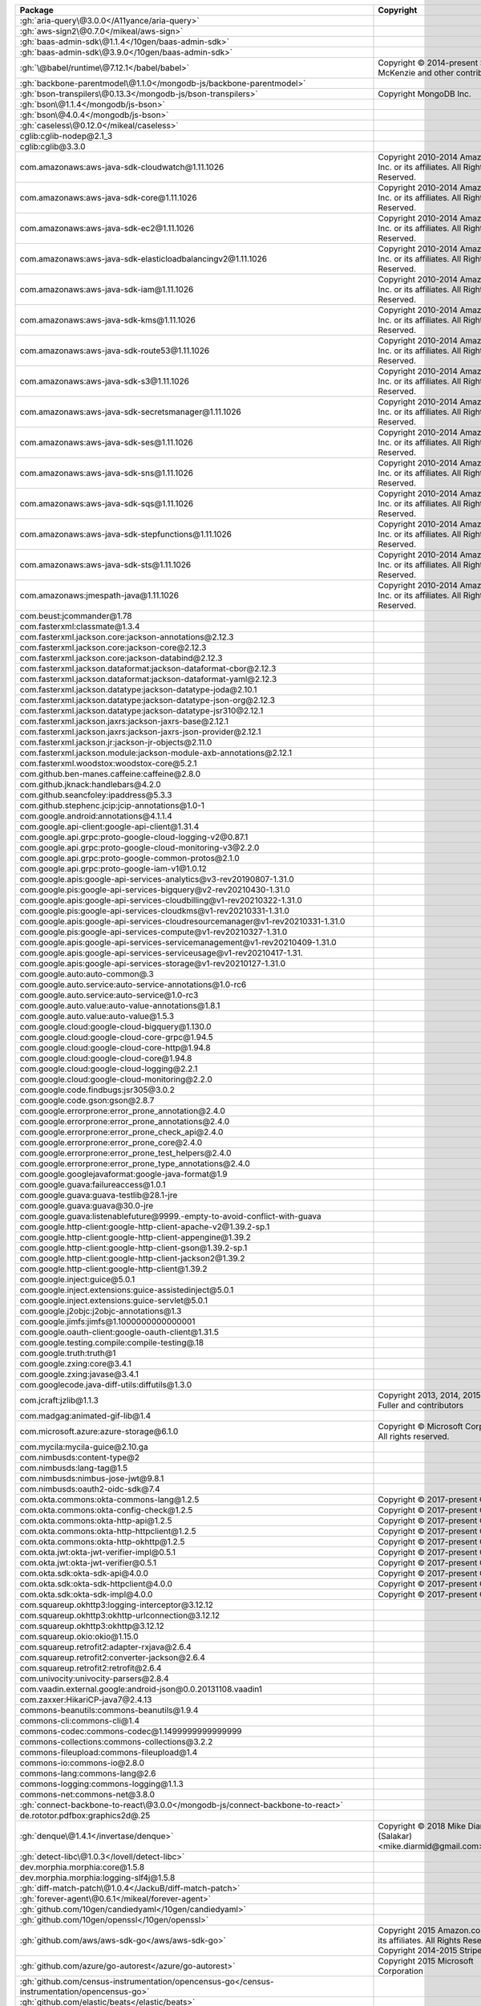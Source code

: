 .. list-table::
   :widths: 50 50
   :header-rows: 1
   :class: licenses

   * - Package
     - Copyright

   * - :gh:`aria-query\@3.0.0</A11yance/aria-query>`
     - 
   * - :gh:`aws-sign2\@0.7.0</mikeal/aws-sign>`
     - 
   * - :gh:`baas-admin-sdk\@1.1.4</10gen/baas-admin-sdk>`
     - 
   * - :gh:`baas-admin-sdk\@3.9.0</10gen/baas-admin-sdk>`
     - 
   * - :gh:`\@babel/runtime\@7.12.1</babel/babel>`
     - Copyright © 2014-present Sebastian McKenzie and other contributors
   * - :gh:`backbone-parentmodel\@1.1.0</mongodb-js/backbone-parentmodel>`
     - 
   * - :gh:`bson-transpilers\@0.13.3</mongodb-js/bson-transpilers>`
     - Copyright MongoDB Inc.
   * - :gh:`bson\@1.1.4</mongodb/js-bson>`
     - 
   * - :gh:`bson\@4.0.4</mongodb/js-bson>`
     - 
   * - :gh:`caseless\@0.12.0</mikeal/caseless>`
     - 
   * - cglib:cglib-nodep\@2.1_3
     - 
   * - cglib:cglib\@3.3.0
     - 
   * - com.amazonaws:aws-java-sdk-cloudwatch\@1.11.1026
     - Copyright 2010-2014 Amazon.com, Inc. or its affiliates. All
       Rights Reserved.
   * - com.amazonaws:aws-java-sdk-core\@1.11.1026
     - Copyright 2010-2014 Amazon.com, Inc. or its affiliates. All
       Rights Reserved.
   * - com.amazonaws:aws-java-sdk-ec2\@1.11.1026
     - Copyright 2010-2014 Amazon.com, Inc. or its affiliates. All
       Rights Reserved.
   * - com.amazonaws:aws-java-sdk-elasticloadbalancingv2\@1.11.1026
     - Copyright 2010-2014 Amazon.com, Inc. or its affiliates. All
       Rights Reserved.
   * - com.amazonaws:aws-java-sdk-iam\@1.11.1026
     - Copyright 2010-2014 Amazon.com, Inc. or its affiliates. All
       Rights Reserved.
   * - com.amazonaws:aws-java-sdk-kms\@1.11.1026
     - Copyright 2010-2014 Amazon.com, Inc. or its affiliates. All
       Rights Reserved.
   * - com.amazonaws:aws-java-sdk-route53\@1.11.1026
     - Copyright 2010-2014 Amazon.com, Inc. or its affiliates. All
       Rights Reserved.
   * - com.amazonaws:aws-java-sdk-s3\@1.11.1026
     - Copyright 2010-2014 Amazon.com, Inc. or its affiliates. All
       Rights Reserved.
   * - com.amazonaws:aws-java-sdk-secretsmanager\@1.11.1026
     - Copyright 2010-2014 Amazon.com, Inc. or its affiliates. All
       Rights Reserved.
   * - com.amazonaws:aws-java-sdk-ses\@1.11.1026
     - Copyright 2010-2014 Amazon.com, Inc. or its affiliates. All
       Rights Reserved.
   * - com.amazonaws:aws-java-sdk-sns\@1.11.1026
     - Copyright 2010-2014 Amazon.com, Inc. or its affiliates. All
       Rights Reserved.
   * - com.amazonaws:aws-java-sdk-sqs\@1.11.1026
     - Copyright 2010-2014 Amazon.com, Inc. or its affiliates. All
       Rights Reserved.
   * - com.amazonaws:aws-java-sdk-stepfunctions\@1.11.1026
     - Copyright 2010-2014 Amazon.com, Inc. or its affiliates. All
       Rights Reserved.
   * - com.amazonaws:aws-java-sdk-sts\@1.11.1026
     - Copyright 2010-2014 Amazon.com, Inc. or its affiliates. All
       Rights Reserved.
   * - com.amazonaws:jmespath-java\@1.11.1026
     - Copyright 2010-2014 Amazon.com, Inc. or its affiliates. All
       Rights Reserved.
   * - com.beust:jcommander\@1.78
     - 
   * - com.fasterxml:classmate\@1.3.4
     - 
   * - com.fasterxml.jackson.core:jackson-annotations\@2.12.3
     - 
   * - com.fasterxml.jackson.core:jackson-core\@2.12.3
     - 
   * - com.fasterxml.jackson.core:jackson-databind\@2.12.3
     - 
   * - com.fasterxml.jackson.dataformat:jackson-dataformat-cbor\@2.12.3
     - 
   * - com.fasterxml.jackson.dataformat:jackson-dataformat-yaml\@2.12.3
     - 
   * - com.fasterxml.jackson.datatype:jackson-datatype-joda\@2.10.1
     - 
   * - com.fasterxml.jackson.datatype:jackson-datatype-json-org\@2.12.3
     - 
   * - com.fasterxml.jackson.datatype:jackson-datatype-jsr310\@2.12.1
     - 
   * - com.fasterxml.jackson.jaxrs:jackson-jaxrs-base\@2.12.1
     - 
   * - com.fasterxml.jackson.jaxrs:jackson-jaxrs-json-provider\@2.12.1
     - 
   * - com.fasterxml.jackson.jr:jackson-jr-objects\@2.11.0
     - 
   * - com.fasterxml.jackson.module:jackson-module-axb-annotations\@2.12.1
     - 
   * - com.fasterxml.woodstox:woodstox-core\@5.2.1
     - 
   * - com.github.ben-manes.caffeine:caffeine\@2.8.0
     - 
   * - com.github.jknack:handlebars\@4.2.0
     - 
   * - com.github.seancfoley:ipaddress\@5.3.3
     - 
   * - com.github.stephenc.jcip:jcip-annotations\@1.0-1
     - 
   * - com.google.android:annotations\@4.1.1.4
     - 
   * - com.google.api-client:google-api-client\@1.31.4
     - 
   * - com.google.api.grpc:proto-google-cloud-logging-v2\@0.87.1
     - 
   * - com.google.api.grpc:proto-google-cloud-monitoring-v3\@2.2.0
     - 
   * - com.google.api.grpc:proto-google-common-protos\@2.1.0
     - 
   * - com.google.api.grpc:proto-google-iam-v1\@1.0.12
     - 
   * - com.google.apis:google-api-services-analytics\@v3-rev20190807-1.31.0
     - 
   * - com.google.pis:google-api-services-bigquery\@v2-rev20210430-1.31.0
     - 
   * - com.google.apis:google-api-services-cloudbilling\@v1-rev20210322-1.31.0
     - 
   * - com.google.pis:google-api-services-cloudkms\@v1-rev20210331-1.31.0
     - 
   * - com.google.apis:google-api-services-cloudresourcemanager\@v1-rev20210331-1.31.0
     - 
   * - com.google.pis:google-api-services-compute\@v1-rev20210327-1.31.0
     - 
   * - com.google.apis:google-api-services-servicemanagement\@v1-rev20210409-1.31.0
     - 
   * - com.google.apis:google-api-services-serviceusage\@v1-rev20210417-1.31.
     - 
   * - com.google.apis:google-api-services-storage\@v1-rev20210127-1.31.0
     - 
   * - com.google.auto:auto-common\@.3
     - 
   * - com.google.auto.service:auto-service-annotations\@1.0-rc6
     - 
   * - com.google.auto.service:auto-service\@1.0-rc3
     - 
   * - com.google.auto.value:auto-value-annotations\@1.8.1
     - 
   * - com.google.auto.value:auto-value\@1.5.3
     - 
   * - com.google.cloud:google-cloud-bigquery\@1.130.0
     - 
   * - com.google.cloud:google-cloud-core-grpc\@1.94.5
     - 
   * - com.google.cloud:google-cloud-core-http\@1.94.8
     - 
   * - com.google.cloud:google-cloud-core\@1.94.8
     - 
   * - com.google.cloud:google-cloud-logging\@2.2.1
     - 
   * - com.google.cloud:google-cloud-monitoring\@2.2.0
     - 
   * - com.google.code.findbugs:jsr305\@3.0.2
     - 
   * - com.google.code.gson:gson\@2.8.7
     - 
   * - com.google.errorprone:error_prone_annotation\@2.4.0
     - 
   * - com.google.errorprone:error_prone_annotations\@2.4.0
     - 
   * - com.google.errorprone:error_prone_check_api\@2.4.0
     - 
   * - com.google.errorprone:error_prone_core\@2.4.0
     - 
   * - com.google.errorprone:error_prone_test_helpers\@2.4.0
     - 
   * - com.google.errorprone:error_prone_type_annotations\@2.4.0
     - 
   * - com.google.googlejavaformat:google-java-format\@1.9
     - 
   * - com.google.guava:failureaccess\@1.0.1
     - 
   * - com.google.guava:guava-testlib\@28.1-jre
     - 
   * - com.google.guava:guava\@30.0-jre
     - 
   * - com.google.guava:listenablefuture\@9999.-empty-to-avoid-conflict-with-guava
     - 
   * - com.google.http-client:google-http-client-apache-v2\@1.39.2-sp.1
     - 
   * - com.google.http-client:google-http-client-appengine\@1.39.2
     - 
   * - com.google.http-client:google-http-client-gson\@1.39.2-sp.1
     - 
   * - com.google.http-client:google-http-client-jackson2\@1.39.2
     - 
   * - com.google.http-client:google-http-client\@1.39.2
     - 
   * - com.google.inject:guice\@5.0.1
     - 
   * - com.google.inject.extensions:guice-assistedinject\@5.0.1
     - 
   * - com.google.inject.extensions:guice-servlet\@5.0.1
     - 
   * - com.google.j2objc:j2objc-annotations\@1.3
     - 
   * - com.google.jimfs:jimfs\@1.1000000000000001
     - 
   * - com.google.oauth-client:google-oauth-client\@1.31.5
     - 
   * - com.google.testing.compile:compile-testing\@.18
     - 
   * - com.google.truth:truth\@1
     - 
   * - com.google.zxing:core\@3.4.1
     - 
   * - com.google.zxing:javase\@3.4.1
     - 
   * - com.googlecode.java-diff-utils:diffutils\@1.3.0
     - 
   * - com.jcraft:jzlib\@1.1.3
     - Copyright 2013, 2014, 2015 Lovell Fuller and contributors
   * - com.madgag:animated-gif-lib\@1.4
     - 
   * - com.microsoft.azure:azure-storage\@6.1.0
     - Copyright © Microsoft Corporation. All rights reserved.
   * - com.mycila:mycila-guice\@2.10.ga
     - 
   * - com.nimbusds:content-type\@2
     - 
   * - com.nimbusds:lang-tag\@1.5
     - 
   * - com.nimbusds:nimbus-jose-jwt\@9.8.1
     - 
   * - com.nimbusds:oauth2-oidc-sdk\@7.4
     - 
   * - com.okta.commons:okta-commons-lang\@1.2.5
     - Copyright © 2017-present Okta Inc.
   * - com.okta.commons:okta-config-check\@1.2.5
     - Copyright © 2017-present Okta Inc.
   * - com.okta.commons:okta-http-api\@1.2.5
     - Copyright © 2017-present Okta Inc.
   * - com.okta.commons:okta-http-httpclient\@1.2.5
     - Copyright © 2017-present Okta Inc.
   * - com.okta.commons:okta-http-okhttp\@1.2.5
     - Copyright © 2017-present Okta Inc.
   * - com.okta.jwt:okta-jwt-verifier-impl\@0.5.1
     - Copyright © 2017-present Okta Inc.
   * - com.okta.jwt:okta-jwt-verifier\@0.5.1
     - Copyright © 2017-present Okta Inc.
   * - com.okta.sdk:okta-sdk-api\@4.0.0
     - Copyright © 2017-present Okta Inc.
   * - com.okta.sdk:okta-sdk-httpclient\@4.0.0
     - Copyright © 2017-present Okta Inc.
   * - com.okta.sdk:okta-sdk-impl\@4.0.0
     - Copyright © 2017-present Okta Inc.
   * - com.squareup.okhttp3:logging-interceptor\@3.12.12
     - 
   * - com.squareup.okhttp3:okhttp-urlconnection\@3.12.12
     - 
   * - com.squareup.okhttp3:okhttp\@3.12.12
     - 
   * - com.squareup.okio:okio\@1.15.0
     - 
   * - com.squareup.retrofit2:adapter-rxjava\@2.6.4
     - 
   * - com.squareup.retrofit2:converter-jackson\@2.6.4
     - 
   * - com.squareup.retrofit2:retrofit\@2.6.4
     - 
   * - com.univocity:univocity-parsers\@2.8.4
     - 
   * - com.vaadin.external.google:android-json\@0.0.20131108.vaadin1
     - 
   * - com.zaxxer:HikariCP-java7\@2.4.13
     - 
   * - commons-beanutils:commons-beanutils\@1.9.4
     - 
   * - commons-cli:commons-cli\@1.4
     - 
   * - commons-codec:commons-codec\@1.1499999999999999
     - 
   * - commons-collections:commons-collections\@3.2.2
     - 
   * - commons-fileupload:commons-fileupload\@1.4
     - 
   * - commons-io:commons-io\@2.8.0
     - 
   * - commons-lang:commons-lang\@2.6
     - 
   * - commons-logging:commons-logging\@1.1.3
     - 
   * - commons-net:commons-net\@3.8.0
     - 
   * - :gh:`connect-backbone-to-react\@3.0.0</mongodb-js/connect-backbone-to-react>`
     - 
   * - de.rototor.pdfbox:graphics2d\@.25
     - 
   * - :gh:`denque\@1.4.1</invertase/denque>`
     - Copyright © 2018 Mike Diarmid (Salakar) <mike.diarmid\@gmail.com>
   * - :gh:`detect-libc\@1.0.3</lovell/detect-libc>`
     - 
   * - dev.morphia.morphia:core\@1.5.8
     - 
   * - dev.morphia.morphia:logging-slf4j\@1.5.8
     - 
   * - :gh:`diff-match-patch\@1.0.4</JackuB/diff-match-patch>`
     - 
   * - :gh:`forever-agent\@0.6.1</mikeal/forever-agent>`
     - 
   * - :gh:`github.com/10gen/candiedyaml</10gen/candiedyaml>`
     - 
   * - :gh:`github.com/10gen/openssl</10gen/openssl>`
     - 
   * - :gh:`github.com/aws/aws-sdk-go</aws/aws-sdk-go>`
     - Copyright 2015 Amazon.com, Inc. or its affiliates. All Rights
       Reserved. Copyright 2014-2015 Stripe, Inc.
   * - :gh:`github.com/azure/go-autorest</azure/go-autorest>`
     - Copyright 2015 Microsoft Corporation
   * - :gh:`github.com/census-instrumentation/opencensus-go</census-instrumentation/opencensus-go>`
     - 
   * - :gh:`github.com/elastic/beats</elastic/beats>`
     - 
   * - :gh:`github.com/elastic/go-structform</elastic/go-structform>`
     - 
   * - :gh:`github.com/elastic/go-ucfg</elastic/go-ucfg>`
     - 
   * - :gh:`github.com/garyburd/redigo</garyburd/redigo>`
     - 
   * - :gh:`github.com/go-yaml/yaml</go-yaml/yaml>`
     - 
   * - :gh:`github.com/golang/groupcache</golang/groupcache>`
     - 
   * - :gh:`github.com/jmespath/go-jmespath</jmespath/go-jmespath>`
     - 
   * - :gh:`github.com/louisaberger/procexec</louisaberger/procexec>`
     - 
   * - :gh:`github.com/mongodb/mongo-go-driver</mongodb/mongo-go-driver>`
     - 
   * - :gh:`github.com/mongodb/mongo-tools</mongodb/mongo-tools>`
     - 
   * - :gh:`github.com/mongodb/slogger</mongodb/slogger>`
     - 
   * - :gh:`github.com/savaki/jq</savaki/jq>`
     - 
   * - :gh:`github.com/spacemonkeygo/spacelog</spacemonkeygo/spacelog>`
     - 
   * - :gh:`github.com/tolsen/go-mongosqlauth</tolsen/go-mongosqlauth>`
     - 
   * - :gh:`github.com/xdg-go/jibby</xdg-go/jibby>`
     - 
   * - :gh:`github.com/xdg-go/pbkdf2</xdg-go/pbkdf2>`
     - 
   * - :gh:`github.com/xdg-go/scram</xdg-go/scram>`
     - 
   * - :gh:`github.com/xdg-go/stringprep</xdg-go/stringprep>`
     - 
   * - :gh:`github.com/xdg/scram</xdg/scram>`
     - 
   * - :gh:`github.com/xdg/stringprep</xdg/stringprep>`
     - 
   * - :gh:`github.com/xeipuuv/gojsonpointer</xeipuuv/gojsonpointer>`
     - 
   * - :gh:`github.com/xeipuuv/gojsonreference</xeipuuv/gojsonreference>`
     - 
   * - :gh:`github.com/xeipuuv/gojsonschema</xeipuuv/gojsonschema>`
     - 
   * - :gopkg:`google.golang.org/genproto/googleapis</google.golang.org/genproto/googleapis>`
     - 
   * - :gopkg:`gopkg.in/jcmturner/aescts.v1</gopkg.in/jcmturner/aescts.v1>`
     - 
   * - :gopkg:`gopkg.in/jcmturner/dnsutils.v1</gopkg.in/jcmturner/dnsutils.v1>`
     - 
   * - :gopkg:`gopkg.in/jcmturner/gokrb5.v7</gopkg.in/jcmturner/gokrb5.v7>`
     - 
   * - :gopkg:`gopkg.in/jcmturner/rpc.v1</gopkg.in/jcmturner/rpc.v1>`
     - 
   * - :gh:`hadron-app-registry\@7.2.0</mongodb-js/hadron-app-registry>`
     - 
   * - :gh:`hadron-document\@6.0.0</mongodb-js/hadron-document>`
     - 
   * - :gh:`hadron-ipc\@1.1.1</mongodb-js/hadron-ipc>`
     - 
   * - :gh:`hadron-react-bson\@3.4.0</mongodb-js/hadron-react>`
     - 
   * - :gh:`hadron-react-buttons\@3.4.0</mongodb-js/hadron-react>`
     - 
   * - :gh:`hadron-react-components\@3.5.1</mongodb-js/hadron-react>`
     - 
   * - :gh:`hadron-react-utils\@3.3.0</mongodb-js/hadron-react>`
     - 
   * - :gh:`hadron-type-checker\@5.0.0</mongodb-js/hadron-type-checker>`
     - 
   * - :gh:`hadron-type-checker\@5.1.0</mongodb-js/hadron-type-checker>`
     - 
   * - io.grpc:grpc-alts\@1.37.0
     - 
   * - io.grpc:grpc-api\@1.37.0
     - 
   * - io.grpc:grpc-auth\@1.37.0
     - 
   * - io.grpc:grpc-context\@1.37.0
     - 
   * - io.grpc:grpc-core\@1.37.0
     - 
   * - io.grpc:grpc-grpclb\@1.37.0
     - 
   * - io.grpc:grpc-netty-shaded\@1.37.0
     - 
   * - io.grpc:grpc-netty\@1.37.0
     - 
   * - io.grpc:grpc-protobuf-lite\@1.37.0
     - 
   * - io.grpc:grpc-protobuf\@1.37.0
     - 
   * - io.grpc:grpc-stub\@1.37.0
     - 
   * - io.intercom:intercom-java\@2.8.1
     - 
   * - io.jsonwebtoken:jjwt-api\@0.11.2
     - 
   * - io.jsonwebtoken:jjwt-impl\@0.11.2
     - 
   * - io.jsonwebtoken:jjwt-jackson\@0.11.2
     - 
   * - io.netty:netty-buffer\@4.1.52.Final
     - 
   * - io.netty:netty-codec-http\@4.1.52.Final
     - 
   * - io.netty:netty-codec-http2\@4.1.52.Final
     - 
   * - io.netty:netty-codec-socks\@4.1.52.Final
     - 
   * - io.netty:netty-codec\@4.1.52.Final
     - 
   * - io.netty:netty-common\@4.1.52.Final
     - 
   * - io.netty:netty-handler-proxy\@4.1.52.Final
     - 
   * - io.netty:netty-handler\@4.1.52.Final
     - 
   * - io.netty:netty-resolver\@4.1.52.Final
     - 
   * - io.netty:netty-transport\@4.1.52.Final
     - 
   * - io.opencensus:opencensus-api\@0.28.0
     - 
   * - io.opencensus:opencensus-contrib-http-util\@0.28.0
     - 
   * - io.opentracing:opentracing-api\@0.33.0
     - 
   * - io.perfmark:perfmark-api\@0.23.0
     - 
   * - io.prometheus:simpleclient_common\@0.6.0
     - 
   * - io.prometheus:simpleclient_hotspot\@0.6.0
     - 
   * - io.prometheus:simpleclient_jetty_jdk8\@0.6.0
     - 
   * - io.prometheus:simpleclient_jetty\@0.6.0
     - 
   * - io.prometheus:simpleclient_logback\@0.6.0
     - 
   * - io.prometheus:simpleclient_servlet\@0.6.0
     - 
   * - io.prometheus:simpleclient\@0.6.0
     - 
   * - io.reactivex:rxjava\@1.3.8
     - 
   * - io.swagger.core.v3:swagger-annotations\@2.1.9
     - 
   * - io.swagger.core.v3:swagger-core\@2.1.9
     - 
   * - io.swagger.core.v3:swagger-integration\@2.1.9
     - 
   * - io.swagger.core.v3:swagger-jaxrs2-servlet-initializer-v2\@2.1.9
     - 
   * - io.swagger.core.v3:swagger-jaxrs2\@2.1.9
     - 
   * - io.swagger.core.v3:swagger-models\@2.1.9
     - 
   * - jakarta.inject:jakarta.inject-api\@1.0.3
     - 
   * - jakarta.validation:jakarta.validation-api\@2.0.2
     - 
   * - javax.inject:javax.inject\@1
     - 
   * - javax.servlet:servlet-api\@2.4
     - 
   * - joda-time:joda-time\@2.10.10
     - 
   * - \@leafygreen-ui/a11y\@1.2.0
     - 
   * - \@leafygreen-ui/badge\@3.0.2
     - 
   * - \@leafygreen-ui/badge\@4.0.2
     - 
   * - \@leafygreen-ui/badge\@4.0.3
     - 
   * - \@leafygreen-ui/banner\@2.0.2
     - 
   * - \@leafygreen-ui/box\@2.1.5
     - 
   * - \@leafygreen-ui/box\@3.0.3
     - 
   * - \@leafygreen-ui/box\@3.0.4
     - 
   * - \@leafygreen-ui/button\@11.0.3
     - 
   * - \@leafygreen-ui/button\@11.0.4
     - 
   * - \@leafygreen-ui/button\@12.0.2
     - 
   * - \@leafygreen-ui/button\@4.0.0
     - 
   * - \@leafygreen-ui/callout\@2.1.1
     - 
   * - \@leafygreen-ui/card\@4.1.0
     - 
   * - \@leafygreen-ui/card\@5.1.0
     - 
   * - \@leafygreen-ui/checkbox\@6.0.2
     - 
   * - \@leafygreen-ui/checkbox\@6.0.3
     - 
   * - \@leafygreen-ui/code\@3.5.0
     - 
   * - \@leafygreen-ui/code\@8.0.9
     - 
   * - \@leafygreen-ui/confirmation-modal\@2.1.5
     - 
   * - \@leafygreen-ui/copyable\@2.0.8
     - 
   * - \@leafygreen-ui/emotion\@2.0.1
     - 
   * - \@leafygreen-ui/emotion\@2.0.2
     - 
   * - \@leafygreen-ui/emotion\@3.0.1
     - 
   * - \@leafygreen-ui/hooks\@2.0.0
     - 
   * - \@leafygreen-ui/hooks\@5.0.1
     - 
   * - \@leafygreen-ui/hooks\@6.0.0
     - 
   * - \@leafygreen-ui/hooks\@6.0.1
     - 
   * - \@leafygreen-ui/icon-button\@4.1.6
     - 
   * - \@leafygreen-ui/icon-button\@6.1.1
     - 
   * - \@leafygreen-ui/icon-button\@8.0.0
     - 
   * - \@leafygreen-ui/icon-button\@9.1.3
     - 
   * - \@leafygreen-ui/icon-button\@9.1.4
     - 
   * - \@leafygreen-ui/icon\@10.2.0
     - 
   * - \@leafygreen-ui/icon\@10.2.1
     - 
   * - \@leafygreen-ui/icon\@11.1.0
     - 
   * - \@leafygreen-ui/icon\@4.0.0
     - 
   * - \@leafygreen-ui/icon\@6.1.1
     - 
   * - \@leafygreen-ui/icon\@6.6.0
     - 
   * - \@leafygreen-ui/icon\@6.7.0
     - 
   * - \@leafygreen-ui/icon\@9.0.0
     - 
   * - \@leafygreen-ui/inline-definition\@2.0.3
     - 
   * - \@leafygreen-ui/interaction-ring\@1.0.1
     - 
   * - \@leafygreen-ui/interaction-ring\@1.0.3
     - 
   * - \@leafygreen-ui/leafygreen-provider\@1.0.0
     - 
   * - \@leafygreen-ui/leafygreen-provider\@2.0.2
     - 
   * - \@leafygreen-ui/leafygreen-provider\@2.0.3
     - 
   * - \@leafygreen-ui/leafygreen-provider\@2.1.0
     - 
   * - \@leafygreen-ui/leafygreen-provider\@2.1.1
     - 
   * - \@leafygreen-ui/lib\@4.4.0
     - 
   * - \@leafygreen-ui/lib\@4.5.0
     - 
   * - \@leafygreen-ui/lib\@4.5.1
     - 
   * - \@leafygreen-ui/lib\@5.1.1
     - 
   * - \@leafygreen-ui/lib\@6.1.2
     - 
   * - \@leafygreen-ui/lib\@6.3.0
     - 
   * - \@leafygreen-ui/lib\@7.0.0
     - 
   * - \@leafygreen-ui/logo\@5.0.0
     - 
   * - \@leafygreen-ui/menu\@5.1.0
     - 
   * - \@leafygreen-ui/menu\@9.1.0
     - 
   * - \@leafygreen-ui/menu\@9.1.3
     - 
   * - \@leafygreen-ui/menu\@9.1.4
     - 
   * - \@leafygreen-ui/modal\@5.1.2
     - 
   * - \@leafygreen-ui/modal\@6.0.2
     - 
   * - \@leafygreen-ui/mongo-menu\@3.0.2
     - 
   * - \@leafygreen-ui/mongo-nav\@6.0.4
     - 
   * - \@leafygreen-ui/palette\@2.0.0
     - 
   * - \@leafygreen-ui/palette\@2.0.1
     - 
   * - \@leafygreen-ui/palette\@2.0.2
     - 
   * - \@leafygreen-ui/palette\@3.1.0
     - 
   * - \@leafygreen-ui/palette\@3.2.0
     - 
   * - \@leafygreen-ui/palette\@3.2.1
     - 
   * - \@leafygreen-ui/popover\@3.0.2
     - 
   * - \@leafygreen-ui/popover\@7.1.3
     - 
   * - \@leafygreen-ui/popover\@7.1.4
     - 
   * - \@leafygreen-ui/popover\@7.2.0
     - 
   * - \@leafygreen-ui/portal\@2.1.0
     - 
   * - \@leafygreen-ui/portal\@2.2.1
     - 
   * - \@leafygreen-ui/portal\@3.1.1
     - 
   * - \@leafygreen-ui/portal\@3.1.2
     - 
   * - \@leafygreen-ui/radio-box-group\@5.0.2
     - 
   * - \@leafygreen-ui/radio-box-group\@6.1.0
     - 
   * - \@leafygreen-ui/radio-group\@7.0.2
     - 
   * - \@leafygreen-ui/ripple\@1.1.1
     - 
   * - \@leafygreen-ui/side-nav\@4.0.3
     - 
   * - \@leafygreen-ui/stepper\@2.1.0
     - 
   * - \@leafygreen-ui/syntax\@2.8.0
     - 
   * - \@leafygreen-ui/table\@1.4.0
     - 
   * - \@leafygreen-ui/tabs\@5.1.1
     - 
   * - \@leafygreen-ui/text-area\@4.0.1
     - 
   * - \@leafygreen-ui/text-input\@5.0.12
     - 
   * - \@leafygreen-ui/text-input\@6.0.2
     - 
   * - \@leafygreen-ui/theme\@2.0.1
     - 
   * - \@leafygreen-ui/toast\@0.1.3
     - 
   * - \@leafygreen-ui/toggle\@3.0.1
     - 
   * - \@leafygreen-ui/tokens\@0.3.0
     - 
   * - \@leafygreen-ui/tokens\@0.5.1
     - 
   * - \@leafygreen-ui/tooltip\@6.1.7
     - 
   * - \@leafygreen-ui/tooltip\@6.1.9
     - 
   * - \@leafygreen-ui/tooltip\@6.2.1
     - 
   * - \@leafygreen-ui/typography\@4.3.0
     - 
   * - \@leafygreen-ui/typography\@7.5.0
     - 
   * - \@leafygreen-ui/typography\@7.6.0
     - 
   * - \@leafygreen-ui/typography\@8.0.1
     - 
   * - :gh:`localforage\@1.9.0</localForage/localForage>`
     - 
   * - :gh:`long\@4.0.0</dcodeIO/long.js>`
     - 
   * - :gh:`mongodb-ace-autocompleter\@0.4.11</mongodb-js/ace-autocompleter>`
     - 
   * - :gh:`mongodb-ace-mode\@0.3.0</mongodb-js/ace-mode>`
     - 
   * - :gh:`mongodb-ace-theme\@0.0.1</mongodb-js/ace-theme>`
     - 
   * - :gh:`mongodb-extended-json\@1.11.0</mongodb-js/extended-json>`
     - Copyright 2015 MongoDB Inc.
   * - :gh:`mongodb-js-errors\@0.3.3</mongodb-js/errors>`
     - 
   * - \@mongodb-js/compass-aggregations\@7.1.6
     - 
   * - :gh:`\@mongodb-js/compass-crud\@9.0.8</10gen/compass-crud>`
     - 
   * - \@mongodb-js/compass-export-to-language\@6.0.6
     - 
   * - \@mongodb-js/compass-serverstats\@14.0.1
     - 
   * - :gh:`mongodb-language-model\@1.6.1</mongodb-js/mongodb-language-model>`
     - 
   * - :gh:`mongodb-query-parser\@2.1.2</mongodb-js/query-parser>`
     - 
   * - :gh:`mongodb-redux-common\@0.0.2</mongodb-js/redux-common>`
     - 
   * - mongodb-stitch\@3.18.0
     - 
   * - :gh:`mongodb\@3.5.5</mongodb/node-mongodb-native>`
     - 
   * - net.avalara.avatax:avatax-rest-v2-api-java_2.11\@21.1.2
     - 
   * - net.bytebuddy:byte-buddy-agent\@1.9.10
     - 
   * - net.bytebuddy:byte-buddy\@1.9.10
     - 
   * - net.java.dev.jna:jna-platform\@4.1.0
     - 
   * - net.java.dev.jna:jna\@4.1.0
     - 
   * - net.jodah:typetools\@0.6.3
     - 
   * - net.minidev:accessors-smart\@1.2
     - 
   * - net.minidev:json-smart\@2.2999999999999998
     - 
   * - net.sf.supercsv:super-csv\@2.4.0
     - 
   * - :gh:`oauth-sign\@0.9.0</mikeal/oauth-sign>`
     - 
   * - :gh:`\@okta/okta-auth-js\@4.2.0</okta/okta-auth-js>`
     - Copyright © 2015, Okta, Inc.
   * - org.apache.commons:commons-collections4\@4.4000000000000004
     - 
   * - org.apache.commons:commons-compress\@1.19
     - 
   * - org.apache.commons:commons-csv\@1.8
     - 
   * - org.apache.commons:commons-exec\@1.3
     - 
   * - org.apache.commons:commons-lang3\@3.9
     - 
   * - org.apache.commons:commons-math3\@3.6.1
     - 
   * - org.apache.commons:commons-pool2\@2.9.0
     - 
   * - org.apache.commons:commons-text\@1.8
     - 
   * - org.apache.directory.api:api-asn1-api\@2.0.1
     - 
   * - org.apache.directory.api:api-asn1-ber\@2.0.1
     - 
   * - org.apache.directory.api:api-i18n\@2.0.1
     - 
   * - org.apache.directory.api:api-ldap-model\@2.0.1
     - 
   * - org.apache.directory.api:api-util\@2.0.1
     - 
   * - org.apache.httpcomponents:httpclient\@4.5.13
     - 
   * - org.apache.httpcomponents:httpcore\@4.4.14
     - 
   * - org.apache.httpcomponents:httpmime\@4.5.13
     - 
   * - org.apache.mina:mina-core\@2.1.3
     - 
   * - org.apache.pdfbox:fontbox\@2.0.22
     - 
   * - org.apache.pdfbox:pdfbox\@2.0.22
     - 
   * - org.apache.santuario:xmlsec\@2.2.0
     - 
   * - org.apache.servicemix.bundles:org.apache.ervicemix.bundles.antlr\@2.7.7_5
     - 
   * - org.apache.taglibs:taglibs-standard-impl\@1.2.5
     - 
   * - org.apache.taglibs:taglibs-standard-spec\@1.2.5
     - 
   * - org.apiguardian:apiguardian-api\@1.1.1
     - 
   * - org.bitbucket.b_c:jose4j\@0.7.6
     - 
   * - org.conscrypt:conscrypt-openjdk-uber\@2.5.1
     - 
   * - org.eclipse.jetty:apache-jsp\@9.4.38.v20210224
     - 
   * - org.eclipse.jetty:apache-jstl\@9.4.38.v20210224
     - 
   * - org.eclipse.jetty:jetty-annotations\@9.4.38.v20210224
     - 
   * - org.eclipse.jetty:jetty-client\@9.4.38.v20210224
     - 
   * - org.eclipse.jetty:jetty-continuation\@9.4.38.v20210224
     - 
   * - org.eclipse.jetty:jetty-deploy\@9.4.38.v20210224
     - 
   * - org.eclipse.jetty:jetty-http\@9.4.38.v20210224
     - 
   * - org.eclipse.jetty:jetty-io\@9.4.38.v20210224
     - 
   * - org.eclipse.jetty:jetty-jndi\@9.4.38.v20210224
     - 
   * - org.eclipse.jetty:jetty-plus\@9.4.38.v20210224
     - 
   * - org.eclipse.jetty:jetty-rewrite\@9.4.38.v20210224
     - 
   * - org.eclipse.jetty:jetty-security\@9.4.38.v20210224
     - 
   * - org.eclipse.jetty:jetty-server\@9.4.38.v20210224
     - 
   * - org.eclipse.jetty:jetty-servlet\@9.4.38.v20210224
     - 
   * - org.eclipse.jetty:jetty-servlets\@9.4.38.v20210224
     - 
   * - org.eclipse.jetty:jetty-util\@9.4.38.v20210224
     - 
   * - org.eclipse.jetty:jetty-webapp\@9.4.38.v20210224
     - 
   * - org.eclipse.jetty:jetty-xml\@9.4.38.v20210224
     - 
   * - org.eclipse.jetty.http2:http2-common\@9.4.38.v20210224
     - 
   * - org.eclipse.jetty.http2:http2-hpack\@9.4.38.v20210224
     - 
   * - org.eclipse.jetty.http2:http2-server\@9.4.38.v20210224
     - 
   * - org.eclipse.jetty.toolchain:jetty-schemas\@3.1.2
     - 
   * - org.ejml:ejml-cdense\@.39
     - 
   * - org.ejml:ejml-core\@.39
     - 
   * - org.ejml:ejml-ddense\@.39
     - 
   * - org.ejml:ejml-dsparse\@.39
     - 
   * - org.ejml:ejml-fdense\@.39
     - 
   * - org.ejml:ejml-fsparse\@.39
     - 
   * - org.ejml:ejml-simple\@.39
     - 
   * - org.ejml:ejml-zdense\@.39
     - 
   * - org.freemarker:freemarker\@2.3.31
     - 
   * - org.glassfish.jersey.core:jersey-server\@2.3199999999999998
     - 
   * - org.hibernate.validator:hibernate-validator\@6.1.2.Final
     - :gh:`Copyright</hibernate/hibernate-validator/blob/main/copyright.txt>`
   * - org.jboss.logging:jboss-logging\@3.3.2.Final
     - 
   * - org.knowm.xchart:xchart\@3.6.3
     - 
   * - org.mongodb:mongo-java-driver\@3.11.2
     - 
   * - org.mongodb:mongosql-auth\@1.2.0
     - 
   * - org.mortbay.jasper:apache-el\@9.0.29
     - 
   * - org.mortbay.jasper:apache-jsp\@9.0.29
     - 
   * - org.objenesis:objenesis\@2.6
     - 
   * - org.osgi:org.osgi.core\@4.2.0
     - 
   * - org.powermock:powermock-api-mockito2\@2.0.9
     - 
   * - org.powermock:powermock-api-support\@2.0.9
     - 
   * - org.powermock:powermock-core\@2.0.9
     - 
   * - org.powermock:powermock-module-junit4-common\@2.0.9
     - 
   * - org.powermock:powermock-module-junit4\@2.0.9
     - 
   * - org.powermock:powermock-reflect\@2.0.9
     - 
   * - org.quartz-scheduler:quartz\@2.3.2
     - 
   * - org.seleniumhq.selenium:selenium-api\@4.0.0-alpha-3
     - 
   * - org.seleniumhq.selenium:selenium-chrome-driver\@4.0.0-alpha-3
     - 
   * - org.seleniumhq.selenium:selenium-chromium-driver\@4.0.0-alpha-3
     - 
   * - org.seleniumhq.selenium:selenium-devtools\@4.0.0-alpha-3
     - 
   * - org.seleniumhq.selenium:selenium-firefox-driver\@4.0.0-alpha-3
     - 
   * - org.seleniumhq.selenium:selenium-http\@4.0.0-alpha-3
     - 
   * - org.seleniumhq.selenium:selenium-json\@4.0.0-alpha-3
     - 
   * - org.seleniumhq.selenium:selenium-remote-driver\@4.0.0-alpha-3
     - 
   * - org.seleniumhq.selenium:selenium-support\@4.0.0-alpha-3
     - 
   * - org.shredzone.acme4j:acme4j-client\@2.11
     - 
   * - org.shredzone.acme4j:acme4j-utils\@2.11
     - 
   * - org.skyscreamer:jsonassert\@1.5.0
     - 
   * - org.slf4j:jcl-over-slf4j\@1.7.30
     - 
   * - org.slf4j:log4j-over-slf4j\@1.7.30
     - 
   * - org.testng:testng\@6.4
     - 
   * - org.xerial.snappy:snappy-java\@1.1.7.6
     - 
   * - org.yaml:snakeyaml\@1.27
     - 
   * - :gh:`pako\@1.0.11</nodeca/pako>`
     - Copyright © 2014-2017 by Vitaly Puzrin and Andrei Tuputcyn
   * - :gh:`react-beautiful-dnd\@13.0.0</atlassian/react-beautiful-dnd>`
     - Copyright 2019 Atlassian Pty Ltd
   * - :gh:`request\@2.88.2</request/request>`
     - 
   * - :gh:`require_optional\@1.0.1</christkv/require_optional>`
     - 
   * - :gh:`rx\@4.1.0</Reactive-Extensions/RxJS>`
     - Copyright © Microsoft. All rights reserved. Microsoft Open Technologies would like to thank its contributors, a list. of whom are at http://rx.codeplex.com/wikipage?title=Contributors.
   * - software.amazon.ion:ion-java\@1.0.2
     - Copyright 2007-2019 Amazon.com, Inc. or its affiliates. All
       Rights Reserved.
   * - :gh:`storage-mixin\@3.3.4</mongodb-js/storage-mixin>`
     - 
   * - :gh:`sumchecker\@3.0.1</malept/sumchecker>`
     - 
   * - :gh:`tslib\@1.11.1</Microsoft/tslib>`
     - 
   * - :gh:`tunnel-agent\@0.6.0</mikeal/tunnel-agent>`
     - 
   * - :gh:`typescript\@4.0.2</Microsoft/TypeScript>`
     - 

